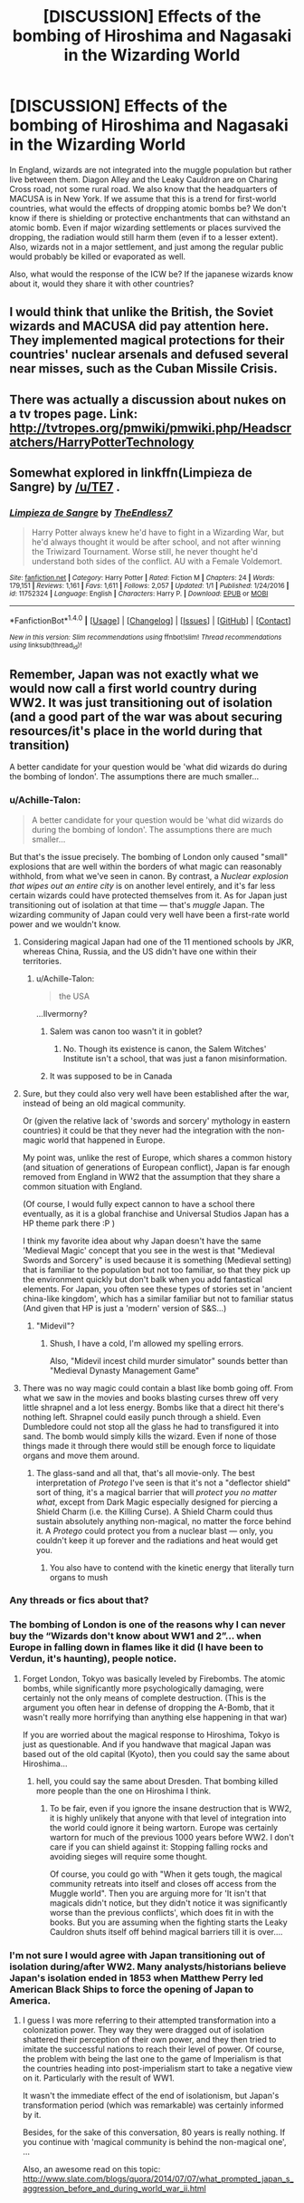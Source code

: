 #+TITLE: [DISCUSSION] Effects of the bombing of Hiroshima and Nagasaki in the Wizarding World

* [DISCUSSION] Effects of the bombing of Hiroshima and Nagasaki in the Wizarding World
:PROPERTIES:
:Author: Sir_Galahad_
:Score: 9
:DateUnix: 1515424743.0
:DateShort: 2018-Jan-08
:FlairText: Discussion
:END:
In England, wizards are not integrated into the muggle population but rather live between them. Diagon Alley and the Leaky Cauldron are on Charing Cross road, not some rural road. We also know that the headquarters of MACUSA is in New York. If we assume that this is a trend for first-world countries, what would the effects of dropping atomic bombs be? We don't know if there is shielding or protective enchantments that can withstand an atomic bomb. Even if major wizarding settlements or places survived the dropping, the radiation would still harm them (even if to a lesser extent). Also, wizards not in a major settlement, and just among the regular public would probably be killed or evaporated as well.

Also, what would the response of the ICW be? If the japanese wizards know about it, would they share it with other countries?


** I would think that unlike the British, the Soviet wizards and MACUSA did pay attention here. They implemented magical protections for their countries' nuclear arsenals and defused several near misses, such as the Cuban Missile Crisis.
:PROPERTIES:
:Author: InquisitorCOC
:Score: 13
:DateUnix: 1515427140.0
:DateShort: 2018-Jan-08
:END:


** There was actually a discussion about nukes on a tv tropes page. Link: [[http://tvtropes.org/pmwiki/pmwiki.php/Headscratchers/HarryPotterTechnology]]
:PROPERTIES:
:Score: 5
:DateUnix: 1515427465.0
:DateShort: 2018-Jan-08
:END:


** Somewhat explored in linkffn(Limpieza de Sangre) by [[/u/TE7]] .
:PROPERTIES:
:Author: Ch1pp
:Score: 3
:DateUnix: 1515453996.0
:DateShort: 2018-Jan-09
:END:

*** [[http://www.fanfiction.net/s/11752324/1/][*/Limpieza de Sangre/*]] by [[https://www.fanfiction.net/u/2638737/TheEndless7][/TheEndless7/]]

#+begin_quote
  Harry Potter always knew he'd have to fight in a Wizarding War, but he'd always thought it would be after school, and not after winning the Triwizard Tournament. Worse still, he never thought he'd understand both sides of the conflict. AU with a Female Voldemort.
#+end_quote

^{/Site/: [[http://www.fanfiction.net/][fanfiction.net]] *|* /Category/: Harry Potter *|* /Rated/: Fiction M *|* /Chapters/: 24 *|* /Words/: 179,151 *|* /Reviews/: 1,161 *|* /Favs/: 1,611 *|* /Follows/: 2,057 *|* /Updated/: 1/1 *|* /Published/: 1/24/2016 *|* /id/: 11752324 *|* /Language/: English *|* /Characters/: Harry P. *|* /Download/: [[http://www.ff2ebook.com/old/ffn-bot/index.php?id=11752324&source=ff&filetype=epub][EPUB]] or [[http://www.ff2ebook.com/old/ffn-bot/index.php?id=11752324&source=ff&filetype=mobi][MOBI]]}

--------------

*FanfictionBot*^{1.4.0} *|* [[[https://github.com/tusing/reddit-ffn-bot/wiki/Usage][Usage]]] | [[[https://github.com/tusing/reddit-ffn-bot/wiki/Changelog][Changelog]]] | [[[https://github.com/tusing/reddit-ffn-bot/issues/][Issues]]] | [[[https://github.com/tusing/reddit-ffn-bot/][GitHub]]] | [[[https://www.reddit.com/message/compose?to=tusing][Contact]]]

^{/New in this version: Slim recommendations using/ ffnbot!slim! /Thread recommendations using/ linksub(thread_id)!}
:PROPERTIES:
:Author: FanfictionBot
:Score: 2
:DateUnix: 1515454054.0
:DateShort: 2018-Jan-09
:END:


** Remember, Japan was not exactly what we would now call a first world country during WW2. It was just transitioning out of isolation (and a good part of the war was about securing resources/it's place in the world during that transition)

A better candidate for your question would be 'what did wizards do during the bombing of london'. The assumptions there are much smaller...
:PROPERTIES:
:Author: StarDolph
:Score: 4
:DateUnix: 1515427059.0
:DateShort: 2018-Jan-08
:END:

*** u/Achille-Talon:
#+begin_quote
  A better candidate for your question would be 'what did wizards do during the bombing of london'. The assumptions there are much smaller...
#+end_quote

But that's the issue precisely. The bombing of London only caused "small" explosions that are well within the borders of what magic can reasonably withhold, from what we've seen in canon. By contrast, a /Nuclear explosion that wipes out an entire city/ is on another level entirely, and it's far less certain wizards could have protected themselves from it. As for Japan just transitioning out of isolation at that time --- that's /muggle/ Japan. The wizarding community of Japan could very well have been a first-rate world power and we wouldn't know.
:PROPERTIES:
:Author: Achille-Talon
:Score: 7
:DateUnix: 1515431549.0
:DateShort: 2018-Jan-08
:END:

**** Considering magical Japan had one of the 11 mentioned schools by JKR, whereas China, Russia, and the US didn't have one within their territories.
:PROPERTIES:
:Author: InquisitorCOC
:Score: 3
:DateUnix: 1515440480.0
:DateShort: 2018-Jan-08
:END:

***** u/Achille-Talon:
#+begin_quote
  the USA
#+end_quote

...Ilvermorny?
:PROPERTIES:
:Author: Achille-Talon
:Score: 5
:DateUnix: 1515443159.0
:DateShort: 2018-Jan-08
:END:

****** Salem was canon too wasn't it in goblet?
:PROPERTIES:
:Author: t3h_shammy
:Score: 1
:DateUnix: 1515443784.0
:DateShort: 2018-Jan-09
:END:

******* No. Though its existence is canon, the Salem Witches' Institute isn't a school, that was just a fanon misinformation.
:PROPERTIES:
:Author: Achille-Talon
:Score: 2
:DateUnix: 1515445587.0
:DateShort: 2018-Jan-09
:END:


****** It was supposed to be in Canada
:PROPERTIES:
:Author: InquisitorCOC
:Score: 1
:DateUnix: 1515446160.0
:DateShort: 2018-Jan-09
:END:


**** Sure, but they could also very well have been established after the war, instead of being an old magical community.

Or (given the relative lack of 'swords and sorcery' mythology in eastern countries) it could be that they never had the integration with the non-magic world that happened in Europe.

My point was, unlike the rest of Europe, which shares a common history (and situation of generations of European conflict), Japan is far enough removed from England in WW2 that the assumption that they share a common situation with England.

(Of course, I would fully expect cannon to have a school there eventually, as it is a global franchise and Universal Studios Japan has a HP theme park there :P )

I think my favorite idea about why Japan doesn't have the same 'Medieval Magic' concept that you see in the west is that "Medieval Swords and Sorcery" is used because it is something (Medieval setting) that is familiar to the population but not too familiar, so that they pick up the environment quickly but don't balk when you add fantastical elements. For Japan, you often see these types of stories set in 'ancient china-like kingdom', which has a similar familiar but not to familiar status (And given that HP is just a 'modern' version of S&S...)
:PROPERTIES:
:Author: StarDolph
:Score: 2
:DateUnix: 1515447215.0
:DateShort: 2018-Jan-09
:END:

***** "Midevil"?
:PROPERTIES:
:Author: Achille-Talon
:Score: 2
:DateUnix: 1515448127.0
:DateShort: 2018-Jan-09
:END:

****** Shush, I have a cold, I'm allowed my spelling errors.

Also, "Midevil incest child murder simulator" sounds better than "Medieval Dynasty Management Game"
:PROPERTIES:
:Author: StarDolph
:Score: 1
:DateUnix: 1515448731.0
:DateShort: 2018-Jan-09
:END:


**** There was no way magic could contain a blast like bomb going off. From what we saw in the movies and books blasting curses threw off very little shrapnel and a lot less energy. Bombs like that a direct hit there's nothing left. Shrapnel could easily punch through a shield. Even Dumbledore could not stop all the glass he had to transfigured it into sand. The bomb would simply kills the wizard. Even if none of those things made it through there would still be enough force to liquidate organs and move them around.
:PROPERTIES:
:Author: Casey033
:Score: 2
:DateUnix: 1515471212.0
:DateShort: 2018-Jan-09
:END:

***** The glass-sand and all that, that's all movie-only. The best interpretation of /Protego/ I've seen is that it's not a "deflector shield" sort of thing, it's a magical barrier that will /protect you no matter what/, except from Dark Magic especially designed for piercing a Shield Charm (i.e. the Killing Curse). A Shield Charm could thus sustain absolutely anything non-magical, no matter the force behind it. A /Protego/ could protect you from a nuclear blast --- only, you couldn't keep it up forever and the radiations and heat would get you.
:PROPERTIES:
:Author: Achille-Talon
:Score: 0
:DateUnix: 1515516809.0
:DateShort: 2018-Jan-09
:END:

****** You also have to contend with the kinetic energy that literally turn organs to mush
:PROPERTIES:
:Author: Casey033
:Score: 2
:DateUnix: 1515633867.0
:DateShort: 2018-Jan-11
:END:


*** Any threads or fics about that?
:PROPERTIES:
:Author: TheBlueSully
:Score: 2
:DateUnix: 1515429123.0
:DateShort: 2018-Jan-08
:END:


*** The bombing of London is one of the reasons why I can never buy the “Wizards don't know about WW1 and 2”... when Europe in falling down in flames like it did (I have been to Verdun, it's haunting), people notice.
:PROPERTIES:
:Score: 1
:DateUnix: 1515448464.0
:DateShort: 2018-Jan-09
:END:

**** Forget London, Tokyo was basically leveled by Firebombs. The atomic bombs, while significantly more psychologically damaging, were certainly not the only means of complete destruction. (This is the argument you often hear in defense of dropping the A-Bomb, that it wasn't really more horrifying than anything else happening in that war)

[[https://www.historyonthenet.com/wp-content/uploads/2017/01/_81532949_81532948.jpg]]

If you are worried about the magical response to Hiroshima, Tokyo is just as questionable. And if you handwave that magical Japan was based out of the old capital (Kyoto), then you could say the same about Hiroshima...
:PROPERTIES:
:Author: StarDolph
:Score: 1
:DateUnix: 1515450966.0
:DateShort: 2018-Jan-09
:END:

***** hell, you could say the same about Dresden. That bombing killed more people than the one on Hiroshima I think.
:PROPERTIES:
:Score: 1
:DateUnix: 1515452574.0
:DateShort: 2018-Jan-09
:END:

****** To be fair, even if you ignore the insane destruction that is WW2, it is highly unlikely that anyone with that level of integration into the world could ignore it being wartorn. Europe was certainly wartorn for much of the previous 1000 years before WW2. I don't care if you can shield against it: Stopping falling rocks and avoiding sieges will require some thought.

Of course, you could go with "When it gets tough, the magical community retreats into itself and closes off access from the Muggle world". Then you are arguing more for 'It isn't that magicals didn't notice, but they didn't notice it was significantly worse than the previous conflicts', which does fit in with the books. But you are assuming when the fighting starts the Leaky Cauldron shuts itself off behind magical barriers till it is over....
:PROPERTIES:
:Author: StarDolph
:Score: 1
:DateUnix: 1515458756.0
:DateShort: 2018-Jan-09
:END:


*** I'm not sure I would agree with Japan transitioning out of isolation during/after WW2. Many analysts/historians believe Japan's isolation ended in 1853 when Matthew Perry led American Black Ships to force the opening of Japan to America.
:PROPERTIES:
:Author: emong757
:Score: 1
:DateUnix: 1515450820.0
:DateShort: 2018-Jan-09
:END:

**** I guess I was more referring to their attempted transformation into a colonization power. They way they were dragged out of isolation shattered their perception of their own power, and they then tried to imitate the successful nations to reach their level of power. Of course, the problem with being the last one to the game of Imperialism is that the countries heading into post-imperialism start to take a negative view on it. Particularly with the result of WW1.

It wasn't the immediate effect of the end of isolationism, but Japan's transformation period (which was remarkable) was certainly informed by it.

Besides, for the sake of this conversation, 80 years is really nothing. If you continue with 'magical community is behind the non-magical one', ...

Also, an awesome read on this topic: [[http://www.slate.com/blogs/quora/2014/07/07/what_prompted_japan_s_aggression_before_and_during_world_war_ii.html]]
:PROPERTIES:
:Author: StarDolph
:Score: 1
:DateUnix: 1515458576.0
:DateShort: 2018-Jan-09
:END:
